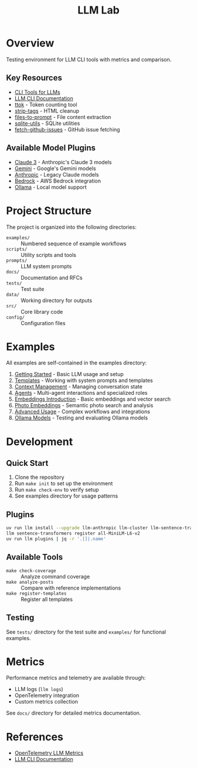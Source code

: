 #+TITLE: LLM Lab
#+STARTUP: showeverything

* Overview
Testing environment for LLM CLI tools with metrics and comparison.

** Key Resources
- [[https://simonwillison.net/2023/May/18/cli-tools-for-llms/][CLI Tools for LLMs]]
- [[https://llm.datasette.io/en/stable/help.html][LLM CLI Documentation]]
- [[https://github.com/simonw/ttok][ttok]] - Token counting tool
- [[https://github.com/simonw/strip-tags][strip-tags]] - HTML cleanup
- [[https://github.com/simonw/files-to-prompt][files-to-prompt]] - File content extraction
- [[https://github.com/simonw/sqlite-utils][sqlite-utils]] - SQLite utilities
- [[https://github.com/simonw/fetch-github-issues][fetch-github-issues]] - GitHub issue fetching

** Available Model Plugins
- [[https://github.com/simonw/llm-claude-3/releases/tag/0.10][Claude 3]] - Anthropic's Claude 3 models
- [[https://github.com/simonw/llm-gemini/releases/tag/0.9][Gemini]] - Google's Gemini models
- [[https://github.com/simonw/llm-anthropic/releases/tag/0.12][Anthropic]] - Legacy Claude models
- [[https://github.com/simonw/llm-bedrock/releases/tag/0.4][Bedrock]] - AWS Bedrock integration
- [[https://github.com/taketwo/llm-ollama/releases/tag/0.8.2][Ollama]] - Local model support

* Project Structure
The project is organized into the following directories:

- ~examples/~ :: Numbered sequence of example workflows
- ~scripts/~ :: Utility scripts and tools
- ~prompts/~ :: LLM system prompts
- ~docs/~ :: Documentation and RFCs
- ~tests/~ :: Test suite
- ~data/~ :: Working directory for outputs
- ~src/~ :: Core library code
- ~config/~ :: Configuration files

* Examples
All examples are self-contained in the examples directory:

1. [[file:examples/00-getting-started.org][Getting Started]] - Basic LLM usage and setup
2. [[file:examples/01-templates.org][Templates]] - Working with system prompts and templates
3. [[file:examples/02-context-management.org][Context Management]] - Managing conversation state
4. [[file:examples/03-agents.org][Agents]] - Multi-agent interactions and specialized roles
5. [[file:examples/04-embeddings-intro.org][Embeddings Introduction]] - Basic embeddings and vector search
6. [[file:examples/05-photo-embeddings.org][Photo Embeddings]] - Semantic photo search and analysis
7. [[file:examples/06-advanced-usage.org][Advanced Usage]] - Complex workflows and integrations
8. [[file:examples/50-ollama-models.org][Ollama Models]] - Testing and evaluating Ollama models


* Development

** Quick Start
1. Clone the repository
2. Run ~make init~ to set up the environment
3. Run ~make check-env~ to verify setup
4. See examples directory for usage patterns

** Plugins

#+BEGIN_SRC sh :results output:exports both:tangle yes :tangle data/llm-install-plugins :mkdirp t
uv run llm install --upgrade llm-anthropic llm-cluster llm-sentence-transformers llm-ollama llm-gemini
llm sentence-transformers register all-MiniLM-L6-v2
uv run llm plugins | jq -r '.[]|.name'
#+END_SRC

** Available Tools
- ~make check-coverage~ :: Analyze command coverage
- ~make analyze-posts~ :: Compare with reference implementations
- ~make register-templates~ :: Register all templates

** Testing
See ~tests/~ directory for the test suite and ~examples/~ for functional examples.

* Metrics
Performance metrics and telemetry are available through:
- LLM logs (~llm logs~)
- OpenTelemetry integration
- Custom metrics collection

See ~docs/~ directory for detailed metrics documentation.

* References
- [[https://github.com/open-telemetry/semantic-conventions/blob/main/docs/gen-ai/gen-ai-metrics.md][OpenTelemetry LLM Metrics]]
- [[https://llm.datasette.io/][LLM CLI Documentation]]
